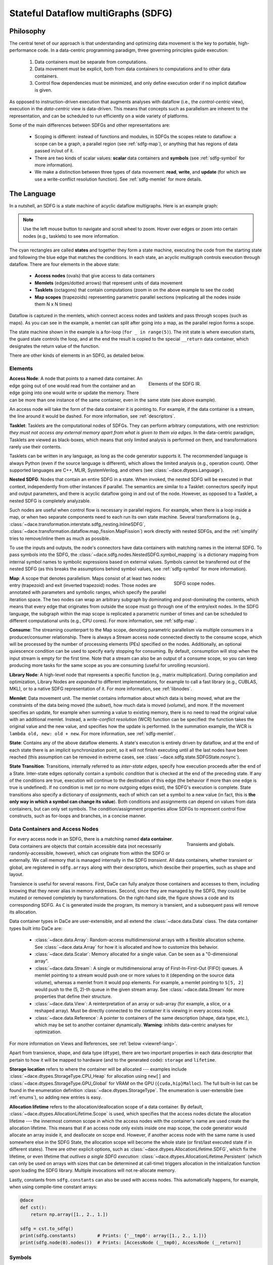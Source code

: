 .. _sdfg:

Stateful Dataflow multiGraphs (SDFG)
====================================

Philosophy
----------

The central tenet of our approach is that understanding and optimizing data movement is the key to portable, 
high-performance code. In a data-centric programming paradigm, three governing principles guide execution:

    1. Data containers must be separate from computations.
    2. Data movement must be explicit, both from data containers to computations and to other data containers.
    3. Control flow dependencies must be minimized, and only define execution order if no implicit dataflow is given.

As opposed to instruction-driven execution that augments analyses with dataflow (i.e., the *control-centric* view), 
execution in the *data-centric* view is data-driven. This means that concepts such as parallelism are inherent to
the representation, and can be scheduled to run efficiently on a wide variety of platforms. 

Some of the main differences between SDFGs and other representations are:

    * Scoping is different: instead of functions and modules, in SDFGs the scopes relate to dataflow: a 
      scope can be a graph, a parallel region (see :ref:`sdfg-map`), or anything that has regions of data passed in/out of it.
    * There are two kinds of scalar values: **scalar** data containers and **symbols** (see :ref:`sdfg-symbol` for more
      information).
    * We make a distinction between three types of data movement: **read**, **write**, and **update** (for which we
      use a write-conflict resolution function). See :ref:`sdfg-memlet` for more details.

The Language
------------

In a nutshell, an SDFG is a state machine of acyclic dataflow multigraphs. Here is an example graph:

.. raw:: html

  <iframe width="100%" height="500" frameborder="0" src="../_static/embed.html?url=sdfg/example.sdfg"></iframe>


.. note::
  Use the left mouse button to navigate and scroll wheel to zoom. Hover over edges or zoom into certain nodes (e.g., 
  tasklets) to see more information.


The cyan rectangles are called **states** and together they form a state machine, executing the code from the starting
state and following the blue edge that matches the conditions. In each state, an acyclic multigraph controls execution
through dataflow. There are four elements in the above state:

    * **Access nodes** (ovals) that give access to data containers
    * **Memlets** (edges/dotted arrows) that represent units of data movement
    * **Tasklets** (octagons) that contain computations (zoom in on the above example to see the code)
    * **Map scopes** (trapezoids) representing parametric parallel sections (replicating all the nodes inside them N x N
      times)

Dataflow is captured in the memlets, which connect access nodes and tasklets and pass through scopes (such as maps).
As you can see in the example, a memlet can split after going into a map, as the parallel region forms a scope.

The state machine shown in the example is a for-loop (``for _ in range(5)``). The init state is where execution starts,
the guard state controls the loop, and at the end the result is copied to the special ``__return`` data container, which
designates the return value of the function.

There are other kinds of elements in an SDFG, as detailed below.

.. _sdfg-lang:

Elements
~~~~~~~~

.. figure:: images/elements.svg
  :figwidth: 40%
  :align: right
  :alt: Elements of the SDFG IR.

  Elements of the SDFG IR.

**Access Node**: A node that points to a named data container. An edge going out of one would read from the container 
and an edge going into one would write or update the memory. There can be more than one instance of the same container,
even in the same state (see above example).

An access node will take the form of the data container it is pointing to. For example, if the data container is a
stream, the line around it would be dashed.
For more information, see :ref:`descriptors`.

**Tasklet**: Tasklets are the computational nodes of SDFGs. They can perform arbitrary computations, with one restriction:
*they must not access any external memory apart from what is given to them via edges*. In the data-centric paradigm, 
Tasklets are viewed as black-boxes, which means that only limited analysis is performed on them, and transformations rarely
use their contents.

Tasklets can be written in any language, as long as the code generator supports it. The recommended language is always
Python (even if the source language is different), which allows the limited analysis (e.g., operation count). Other
supported languages are C++, MLIR, SystemVerilog, and others (see :class:`~dace.dtypes.Language`).

**Nested SDFG**: Nodes that contain an entire SDFG in a state. When invoked, the nested SDFG will be executed in that
context, independently from other instances if parallel.
The semantics are similar to a Tasklet: connectors specify input and output parameters, and there is acyclic dataflow
going in and out of the node. However, as opposed to a Tasklet, a nested SDFG is completely analyzable.

Such nodes are useful when control flow is necessary in parallel regions. For example, when there is a loop inside a map,
or when two separate components need to each run its own state machine.
Several transformations (e.g., :class:`~dace.transformation.interstate.sdfg_nesting.InlineSDFG`, :class:`~dace.transformation.dataflow.map_fission.MapFission`)
work directly with nested SDFGs, and the :ref:`simplify` tries to remove/inline them as much as possible.

To use the inputs and outputs, the node's connectors have data containers with matching names in the internal SDFG. To
pass symbols into the SDFG, the :class:`~dace.sdfg.nodes.NestedSDFG.symbol_mapping` is a dictionary mapping from internal
symbol names to symbolic expressions based on external values. Symbols cannot be transferred out of the nested SDFG (as
this breaks the assumptions behind symbol values, see :ref:`sdfg-symbol` for more information).

.. figure:: images/scope.svg
  :figwidth: 30%
  :width: 100%
  :align: right
  :alt: Scope nodes.

  SDFG scope nodes.

**Map**: A scope that denotes parallelism. Maps consist of at least two nodes: entry (trapezoid) and exit (inverted
trapezoid) nodes. Those nodes are annotated with parameters and symbolic ranges, which specify the parallel iteration space.
The two nodes can wrap an arbitrary subgraph by dominating and post-dominating the contents, which
means that every edge that originates from outside the scope must go through one of the entry/exit nodes. In the SDFG
language, the subgraph within the map scope is replicated a parametric number of times and can be scheduled to different
computational units (e.g., CPU cores). For more information, see :ref:`sdfg-map`.

**Consume**: The streaming counterpart to the Map scope, denoting parametric parallelism via multiple consumers in a
producer/consumer relationship. There is always a Stream access node connected directly to the consume scope, which
will be processed by the number of processing elements (PEs) specified on the nodes. Additionally, an optional quiescence
condition can be used to specify early stopping for consuming. By default, consumption will stop when the input stream is
empty for the first time. Note that a stream can also be an output of a consume scope, so you can keep producing more
tasks for the same scope as you are consuming (useful for unrolling recursion).

**Library Node**: A high-level node that represents a specific function (e.g., matrix multiplication). During compilation
and optimization, Library Nodes are *expanded* to different implementations, for example to call a fast library (e.g., 
CUBLAS, MKL), or to a native SDFG representation of it. For more information, see :ref:`libnodes`.

**Memlet**: Data movement unit. The memlet contains information about which data is being moved, what are the constraints
of the data being moved (the *subset*), how much data is moved (*volume*), and more. If the movement specifies an update,
for example when summing a value to existing memory, there is no need to read the original value with an additional memlet.
Instead, a *write-conflict resolution* (WCR) function can be specified: the function takes the original value and the
new value, and specifies how the update is performed. In the summation example, the WCR is 
``lambda old, new: old + new``. For more information, see :ref:`sdfg-memlet`.

**State**: Contains any of the above dataflow elements. A state's execution is entirely driven by dataflow, and at the
end of each state there is an implicit synchronization point, so it will not finish executing until all the last nodes
have been reached (this assumption can be removed in extreme cases, see :class:`~dace.sdfg.state.SDFGState.nosync`).

**State Transition**: Transitions, internally referred to as *inter-state edges*, specify how execution proceeds after
the end of a State. Inter-state edges optionally contain a symbolic *condition* that is checked at the end of the
preceding state. If any of the conditions are true, execution will continue to the destination of this edge (the
behavior if more than one edge is true is undefined). If no condition is met (or no more outgoing edges exist), the
SDFG's execution is complete. State transitions also specify a dictionary of *assignments*, each of which can set a
symbol to a new value (in fact, this is **the only way in which a symbol can change its value**). Both conditions and
assignments can depend on values from data containers, but can only set symbols. The condition/assignment
properties allow SDFGs to represent control flow constructs, such as for-loops and branches, in a concise manner.


.. _descriptors:

Data Containers and Access Nodes
~~~~~~~~~~~~~~~~~~~~~~~~~~~~~~~~

.. figure:: images/transient.svg
  :figwidth: 25%
  :width: 100%
  :align: right
  :alt: Transients and globals.

  Transients and globals.


For every access node in an SDFG, there is a matching named **data container**. Data containers are objects that
contain accessible data (not necessarily randomly-accessible, however), which can originate from within the SDFG or
externally. We call memory that is managed internally in the SDFG *transient*. All data containers, whether transient
or global, are registered in ``sdfg.arrays`` along with their descriptors, which descibe their properties, such 
as shape and layout.

Transience is useful for several reasons. First, DaCe can fully analyze those containers and accesses to them, including
knowing that they never alias in memory addresses. Second, since they are managed by the SDFG, they could be mutated or
removed completely by transformations.
On the right-hand side, the figure shows a code and its corresponding SDFG. As ``C`` is generated inside the program,
its memory is transient, and a subsequent pass will remove its allocation. 

Data container types in DaCe are user-extensible, and all extend the :class:`~dace.data.Data` class. 
The data container types built into DaCe are:

   * :class:`~dace.data.Array`: Random-access multidimensional arrays with a flexible allocation scheme. 
     See :class:`~dace.data.Array` for how it is allocated and how to customize this behavior.
   * :class:`~dace.data.Scalar`: Memory allocated for a single value. Can be seen as a "0-dimensional array".
   * :class:`~dace.data.Stream`: A single or multidimensional array of First-In-First-Out (FIFO) queues. A memlet
     pointing to a stream would push one or more values to it (depending on the source data volume), whereas a memlet
     from it would pop elements. For example, a memlet pointing to ``S[5, 2]`` would push to the (5, 2)-th queue in the 
     given stream array. See :class:`~dace.data.Stream` for more properties that define their structure.
   * :class:`~dace.data.View`: A reinterpretation of an array or sub-array (for example, a slice, or a reshaped array).
     Must be directly connected to the container it is viewing in every access node.
   * :class:`~dace.data.Reference`: A pointer to containers of the same description (shape, data type, etc.), which may
     be set to another container dynamically. **Warning**: inhibits data-centric analyses for optimization. 

For more information on Views and References, see :ref:`below <viewref-lang>`.

Apart from transience, shape, and data type (``dtype``), there are two important properties in each data descriptor
that pertain to how it will be mapped to hardware (and to the generated code): ``storage`` and ``lifetime``.

**Storage location** refers to where the container will be allocated --- examples include :class:`~dace.dtypes.StorageType.CPU_Heap`
for allocation using ``new[]`` and :class:`~dace.dtypes.StorageType.GPU_Global` for VRAM on the GPU (``{cuda,hip}Malloc``).
The full built-in list can be found in the enumeration definition :class:`~dace.dtypes.StorageType`. The enumeration is
user-extensible (see :ref:`enums`), so adding new entries is easy.

**Allocation lifetime** refers to the allocation/deallocation scope of a data container. By default, :class:`~dace.dtypes.AllocationLifetime.Scope`
is used, which specifies that the access nodes dictate the allocation lifetime --- the innermost common scope in which
the access nodes with the container's name are used create the allocation lifetime. This means that if an access node
only exists inside one map scope, the code generator would allocate an array inside it, and deallocate on scope end.
However, if another access node with the same name is used somewhere else in the SDFG State, the allocation scope will
become the whole state (or first/last executed state if in different states). There are other explicit options, such as 
:class:`~dace.dtypes.AllocationLifetime.SDFG`, which fix the lifetime, or even lifetime that *outlives a single SDFG execution*:
:class:`~dace.dtypes.AllocationLifetime.Persistent` (which can only be used on arrays with sizes that can be determined
at call-time) triggers allocation in the initialization function upon loading the SDFG library. Multiple invocations
will not re-allocate memory.

Lastly, constants from ``sdfg.constants`` can also be used with access nodes. This automatically happens, for example,
when using compile-time constant arrays:

.. code-block:: python

    @dace
    def cst():
        return np.array([1., 2., 1.])

    sdfg = cst.to_sdfg()
    print(sdfg.constants)        # Prints: {'__tmp0': array([1., 2., 1.])}
    print(sdfg.node(0).nodes())  # Prints: [AccessNode (__tmp0), AccessNode (__return)]


.. _sdfg-symbol:

Symbols
~~~~~~~~

Symbols and symbolic expressions are a core part of DaCe. They allow the framework to define arrays with unknown sizes,
while still validating them, inferring output shapes, and optimizing their use. They are also extensively used in memlets
to analyze memory access patterns, and in maps they define new symbols for use inside the scope. Lastly, in state
transitions DaCe uses symbolic analysis to  generate structured control flow from an arbitrary state machine (e.g.,
finding out if a transition is a negation of another, to create ``if/else``). Symbolic expressions are powered by 
`SymPy <https://www.sympy.org>`_, but extended by DaCe (:class:`~dace.symbolic.symbol`) to include types and other utilities.

Symbols can be used almost anywhere in DaCe --- any object property that is a :class:`~dace.properties.SymbolicProperty`
accepts them, and any :class:`~dace.subsets.Subset` is parametric. You can find such properties in data descriptors,
memlets, maps, inter-state edges, and others. You can also use them (**read-only**) in Tasklet code directly, as custom
properties of your library nodes or transformations, and more.

A particular reason that makes symbols useful is the fact they stay constant throughout their defined scope. A symbol 
defined in a scope (e.g., map parameter) cannot change at all, and symbols that are defined outside an SDFG state cannot
be modified inside a state, only in assignments of state transitions. 

The above read-only property differentiates between a :class:`~dace.symbolic.symbol` and a :class:`~dace.data.Scalar`:
Scalars have an assigned storage location (see :ref:`above <descriptors>`) and can be written to at any given point.
This means that Scalars cannot be used in symbolic expressions, as their value may change, or not be accessible altogether.
In contrast, symbols are always accessible on each device (the code generator ensures this).


.. raw:: html

  <div class="figure align-right" id="scalarsym" style="width: 25%">
    <iframe width="100%" height="320" frameborder="0" src="../_static/embed.html?url=sdfg/scalarsym.sdfg"></iframe>
    <p class="caption"><span class="caption-text">Assigning a Scalar value to a symbol.</span><a class="headerlink" href="#scalarsym" title="Permalink to this image">¶</a></p>
  </div>

In general, using a symbol is always preferable if: (a) its final value is not needed outside the SDFG; (b) its value is
necessary to e.g., specify a memlet index; and (c) it is not written to by a computation. The last condition can be
worked around if the Scalar is on the host memory using a state transition (see figure on the right, the assignment
takes the value of ``scal`` and assigns it to ``sym``, which can be used in subsequent states).

During :ref:`simplification <simplify>`, the :class:`~dace.transformation.passes.scalar_to_symbol.ScalarToSymbolPromotion`
pass tries to convert Scalars to symbols, if they fulfill all the constraints of a symbol.

Symbols that are defined outside a state can also be given to an SDFG as parameters. This is used when data containers
have symbolic sizes. We say that a symbol that does not have a defined value is a *free symbol*. The free symbols of an
SDFG have to be added to the symbol store (``sdfg.symbols``) using :func:`~dace.sdfg.sdfg.SDFG.add_symbol`.



.. note::
  For more information about developing with symbolic expressions, read :ref:`symbolic`.

.. _connectors:

Connectors
~~~~~~~~~~


.. figure:: images/connectors.svg
  :figwidth: 40%
  :width: 100%
  :align: right
  :alt: Connector types

  Connector types.

As SDFG states are acyclic multigraphs (where two nodes can have more than one edge between them), every edge needs a
port on the source/destination nodes to connect with. In SDFGs, we use *connectors* for this purpose. There are two types
of connectors: **view** (colored in cyan) and **passthrough** (colored in transparent turquoise). The former is used to specify
an endpoint on nodes, upon which the connector name can be used within that node (e.g., tasklet, nested SDFG, map entry
for dynamic map ranges). The latter passes through a scope node (such as a map) and allows DaCe to track the path of
memlets through that scope. An example of both is shown on the right.

A view connector does not need to define a data container. This is because connectors are references that take on the shape
of the memlet connected to it. However, connectors can have types of their own. By default, the type of a connector is
``None``, which means its type is inferred automatically by DaCe in :func:`~dace.sdfg.infer_types.infer_connector_types`.
If an type is defined, it acts as a "cast" of the data it is referring to. This is used, among other places, in SIMD
vectorization. For example, an access :pycode:`A[4*i : 4*i + 4]` connected to a connector of type :pycode:`dace.vector(dace.float64, 4)`
will reinterpret the data as a 4-element vector.

Passthrough connectors are identified only by name: the incoming connector must start with ``IN_`` and outgoing connector
must start with ``OUT_``. Passthrough connectors with matching suffixes (e.g., ``IN_arr`` and ``OUT_arr``) are considered
part of the same *memlet path* (highlighted in orange in the above figure, see :ref:`below <sdfg-memlet>` for more details).

Connectors cannot be dangling (without any connecting edge), and view connectors must only have one connected edge. Other
cases will fail validation, with dangling connectors marked in red upon display.


.. _sdfg-memlet:

Memlets
~~~~~~~

Memlets represent data movement in SDFGs. They can connect access nodes with other access nodes (creating a
read *and* a write operation), access nodes with :ref:`view connectors <connectors>` (creating a read *or* a write
operation, depending on the direction), or directly connect a tasklet to a tasklet or a view connector (creating both
a read and a write). Several fields describe the data being moved:

  * ``data``: The data container being accessed.
  * ``subset``: A :class:`~dace.subsets.Subset` object that represents the part of the container potentially being moved.
  * ``volume``: The number of elements moved (as a symbolic expression). The ``dynamic`` boolean property complements
    this --- if set to True, we say the number of elements moved is *up to* the value of ``volume``.
  
      * If ``volume`` is set to ``-1`` and ``dynamic`` is True, the memlet is defined as unbounded, which means there is
        no way to analyze how much (and when) data will move.

  * ``wcr`` (default None): An optional lambda function that specifies the Write-Conflict Resolution function. 
    If not None, every movement into the destination container will instead become an update (see below). The first argument
    of the lambda function is the old value, whereas the second is the incoming value.
  * ``other_subset``: Typically, only ``subset`` is necessary for memlets that connect access nodes with view connectors.
    For other cases (for example, access node to access node), the other subset can be used to offset the
    sub-region of the container *not* named in ``data``. 
    
      * For example, the copy :pycode:`B[1:21, 0:3] = A[i:i+20, j-1:j+2]` can be represented by 
        :pycode:`dace.Memlet(data='A', subset='i:i+20, j-1:j+2', other_subset='1:21, 0:3')`.
        *For performance reasons, always prefer constructing range subsets from* :class:`~dace.subsets.Range` *over a string.*
      * The alias properties ``src_subset`` and ``dst_subset`` specify the source and destination subsets, regardless of the
        value of ``data``.
  
There are more properties you can set, see :class:`~dace.memlet.Memlet` for a full list.

Memlet subsets and volumes are used for analyzing (or estimating, if dynamic) data movement patterns and costs.
A memlet's ``subset`` does not necessarily mean that all values in that subset would be read at runtime. It rather acts as a
*constraint* on the potential accessed values. This can be used to ensure certain memory is accessible after some optimizations
Together with ``volume``, we can define important memory access patterns, such as indirect access:

.. code-block:: python

  # ...
  for i in dace.map[0:N]:
    mileage += distances[destinations[i]]
  # ...

In the above, the memlets inside the map are :pycode:`dace.Memlet(data='destinations', subset='i', volume=1)` and 
:pycode:`dace.Memlet(data='distances', subset='0:20', volume=1)`. Notice that in the latter, we know *one* element would
be read in the range ``0:20``, but we do not know which one it is going to be.

.. figure:: images/memlet-scopes.svg
  :name: memtree
  :figwidth: 40%
  :width: 100%
  :align: right
  :alt: Memlet paths and trees.

  Memlet paths and trees.

**Memlet paths**: when using scopes

, memlet trees, and how to get them with the API
Mention *memlet paths* and the general *memlet tree* that can go through arbitrary scopes

TODO: Empty memlets

In code generation, memlets create references/copies in the innermost scope (because of the replicated definition)

WCR - how the expression is symbolically analyzed (with sympy) and replaced with a built-in operator (``a + b`` becomes
:class:`dace.dtypes.ReductionType.Sum`). If it can detect a :class:`~dace.dtypes.ReductionType`, it knows more properties
such as commutativity and associativity.
Updates can be implemented in a platform-dependent way, for example atomic operations, or different kinds of accumulators on FPGAs. 
No WCR for streams.
WCR goes all the way in the memlet path (even through nested SDFGs), only applied in the innermost scope though.


.. _sdfg-map:

Parametric Parallelism
~~~~~~~~~~~~~~~~~~~~~~

Map consume
schedule types


.. figure:: images/scope-tree.svg
  :figwidth: 30%
  :width: 100%
  :align: right
  :alt: Scope trees.

  SDFG scopes in :numref:`memtree`.

Scopes form a tree

empty memlets and how they can be used.

text

text

text

text

text

text

text

**Dynamic Map Ranges**: Such ranges can use memlets to define the map ranges directly from data containers, while 
still retaining the dataflow of a single state. As they are fed into a view connector on the map entry node, their value
(described by the connector name) can be used in the symbolic expressions of the map range. Only scalar connectors are
allowed.

In the following example, we use dynamic map ranges to compute a sparse matrix-vector multiplication,
where the vector is dense. Every output row has a defined range (standard, symbolic map), whereas the corresponding rows
of the input sparse matrix have a dynamic length (dynamic-range.)


.. raw:: html

  <div class="figure align-right" id="scalarsym" style="width: 35%">
    <iframe width="100%" height="300" frameborder="0" src="../_static/embed.html?url=sdfg/spmv.sdfg"></iframe>
  </div>


.. code-block:: python

  @dace.program
  def spmv(A_row: dace.uint32[H + 1], A_col: dace.uint32[nnz], 
           A_val: dace.float32[nnz], x: dace.float32[W],
           b: dace.float32[H]):

      for i in dace.map[0:H]:
          for j in dace.map[A_row[i]:A_row[i + 1]]:
              with dace.tasklet:  # Explicit dataflow syntax
                  aval << A_val[j]
                  xval << x[A_col[j]]

                  out = aval * xval
                  
                  out >> b(1, lambda a,b: a+b)[i]  # WCR output

  spmv.to_sdfg().view()

.. _viewref-lang:

Views and References
~~~~~~~~~~~~~~~~~~~~

Similarly to a NumPy view, a *View* data container is created whenever an array is sliced, reshaped, reinterpreted,
or by other NumPy functions (e.g., with a ``keepdims`` argument).
A view never creates a copy, but simply reinterprets the properties (shape, strides, type, etc.) of the viewed container.
In C it would be equivalent to setting a pointer to another pointer with an offset (that is also how the code generator
implements it). Views are useful for performance, reducing memory footprint, and to modify sub-arrays in meaningful ways,
for example solving a system of equations on matrices made from a long 1-dimensional vector.

.. figure:: images/views.svg
  :figwidth: 50%
  :align: right
  :alt: Chained views example.

  Chained views and the corresponding generated code. A column of ``A`` is turned into a matrix, which is
  viewed again at a sub-column. Each data descriptor must set the appropriate strides, as the viewed
  memlet is only used to offset a pointer.

A view is always connected to another data container from one side, and on the other it is used just like a normal access node. 
In case of ambiguity, the ``views`` connector points to the data being viewed. You can even chain multiple views 
together using this connector (see figure on the right).

Another place where views can be found is in Nested SDFG connectors: any data container in a nested SDFG is in fact a 
*View* of the memlet going in or out of it.

As opposed to Views, *References* can be set in one place (using the ``set`` connector), and then be used as normal access nodes
later anywhere else. They can be set to different containers (even more than once), as long as the descriptors match (as
with views). References are useful for patterns such as multiple-buffering (``a, b = b, a``) and polymorphism.

.. warning::
  Since references detach the access node from the data container, it inhibits the strength of data-centric analysis for
  transformations and optimization. Frontends generate them only when absolutely necessary. 
  Therefore, **use references sparingly**, or not at all if possible.

An example use of references can be created with the following code:

.. raw:: html

  <div class="figure align-right" id="scalarsym" style="width: 50%">
    <iframe width="100%" height="225" frameborder="0" src="../_static/embed.html?url=sdfg/reference.sdfg"></iframe>
  </div>


.. code-block:: python

  i = dace.symbol('i')

  @dace
  def refs(A, B, out):
      if i < 5:
          ref = A
      else:
          ref = B
      out[:] = ref


  refs.to_sdfg(a, b, out).view()


.. _libnodes:

Library Nodes
~~~~~~~~~~~~~

For certain functions and methods, there are high-performance or platform-specific versions that can be beneficial.
For example, calling \texttt{numpy.dot} or the \texttt{@} operator translates to a fast library call during compilation
(e.g., MKL/OpenBLAS on CPUs, CUBLAS/rocBLAS on GPUs). Specialization is performed via a user-extensible
\texttt{replacement} mechanism that developers can define externally to DaCe. In the internal representation,
\textit{Library Nodes} are spawned that can be used for optimizations based on their semantics (e.g., fusing a
multiplication with a transposition).

During compilation, or optimization, a library node will be expanded using the ``expand`` method of the chosen implementation.
If no implementation is chosen, the ``default_implementation`` field of the library node class will be chosen. One can
override default implementations for a library node type, or for an entire library. This can be used, for example, to set
:ref:`BLAS <blas>` to default to a certain library:

.. code-block:: python

  from dace.libraries import blas

  @dace
  def mult(a, b):
    return a @ b

  mult(a, b)  # will use the default implementation in the config file ("pure")

  blas.default_implementation = 'MKL'

  @dace
  def mult2(a, b):
    return a @ b

  mult2(a, b)  # will use Intel MKL
  

.. _memprop:

Memlet Propagation
------------------




The process is triggered automatically by the Python frontend. If you want to trigger it manually on an entire SDFG, call
:func:`~dace.sdfg.propagation.propagate_memlets_sdfg`. For a local scope, use :func:`~dace.sdfg.propagation.propagate_memlets_scope`,
and for a single memlet use :func:`~dace.sdfg.propagation.propagate_memlet`. If you only want to trigger the part that propagates
symbol values across the SDFG state machine, call :func:`~dace.sdfg.propagation.propagate_states`.

.. _sdfg-api:

SDFG Builder API
----------------

Navigation - ``entry/exit_node``
Beware of a common pitfall: looping over ``nodes`` may not be in topological order, use...

``add_node`` etc.

``add_{in,out}_connector`` for nodes, or simply ``add_edge``.

``add_nedge`` as a shorthand for no-connector edge.

The methods of :class:`~dace.sdfg.sdfg.SDFG` and :class:`~dace.sdfg.state.SDFGState`, specifically ``add_*`` and
``remove_*``.

What to Avoid
-------------

SDFGs are Turing complete. However, not everything can be represented concisely.

Parametric-depth recursion for example (could potentially make a stack, but will be slow)

References with different sizes (dynamic pointers etc.)

DaCe Frontends try to encapsulate those away


.. _format:

``.sdfg`` File Format
---------------------

An SDFG file is a JSON file that contains all the properties of the graph's elements. See :ref:`properties` for more
information about how those are saved.

You can save an SDFG to a file in the SDFG API with the :func:`~dace.sdfg.sdfg.SDFG.save` method. Loading an SDFG from a
file uses the :func:`~dace.sdfg.sdfg.SDFG.from_file` static method. For example, in the following save/load roundtrip:

.. code-block:: python

    @dace.program
    def example(a: dace.float64[20]):
        return a + 1
    sdfg = example.to_sdfg()  # Create an SDFG out of the DaCe program

    sdfg.save('myfile.sdfg')  # Save
    new_sdfg = dace.SDFG.from_file('myfile.sdfg')  # Reload

    assert sdfg.hash_sdfg() == new_sdfg.hash_sdfg()  # OK, SDFGs are the same


The ``compress`` argument can be used to save a smaller (``gzip`` compressed) file. It can keep the same extension,
but it is customary to use ``.sdfg.gz`` or ``.sdfgz`` to let others know it is compressed.


